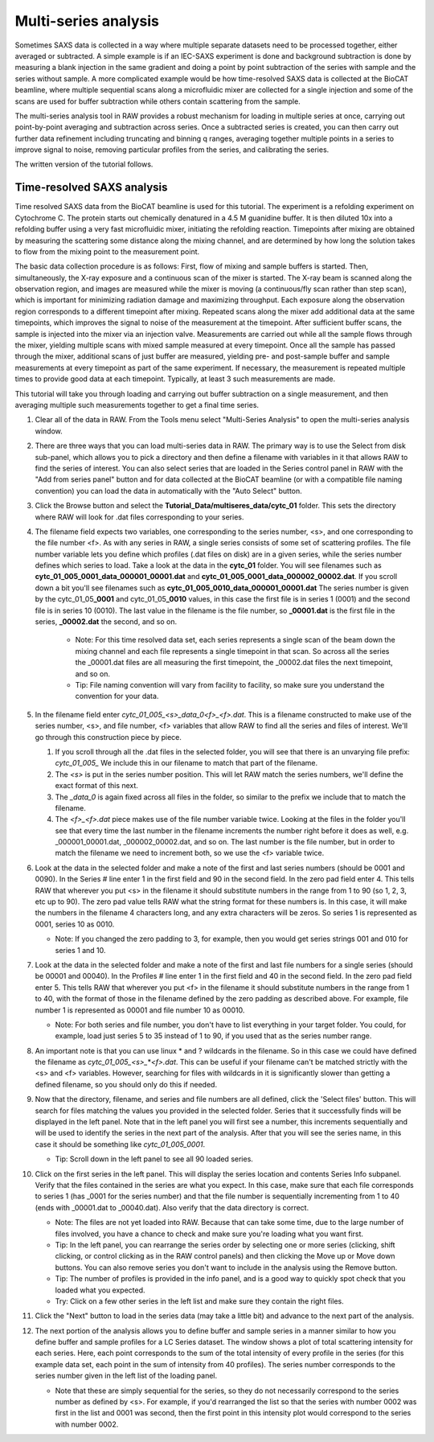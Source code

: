 Multi-series analysis
^^^^^^^^^^^^^^^^^^^^^^^^^^^^^^^^^^^^^^^^^^^^^^^^^^^^^^^

Sometimes SAXS data is collected in a way where multiple separate datasets
need to be processed together, either averaged or subtracted. A simple
example is if an IEC-SAXS experiment is done and background subtraction is
done by measuring a blank injection in the same gradient and doing a point
by point subtraction of the series with sample and the series without sample.
A more complicated example would be how time-resolved SAXS data is collected
at the BioCAT beamline, where multiple sequential scans along a microfluidic
mixer are collected for a single injection and some of the scans are used
for buffer subtraction while others contain scattering from the sample.

The multi-series analysis tool in RAW provides a robust mechanism for loading
in multiple series at once, carrying out point-by-point averaging and
subtraction across series. Once a subtracted series is created, you can
then carry out further data refinement including truncating and binning q ranges,
averaging together multiple points in a series to improve signal to noise,
removing particular profiles from the series, and calibrating the series.

The written version of the tutorial follows.

Time-resolved SAXS analysis
*****************************

Time resolved SAXS data from the BioCAT beamline is used for this tutorial.
The experiment is a refolding experiment on Cytochrome C. The protein starts
out chemically denatured in a 4.5 M guanidine buffer. It is then diluted 10x
into a refolding buffer using a very fast microfluidic mixer, initiating the
refolding reaction. Timepoints after mixing are obtained by measuring the
scattering some distance along the mixing channel, and are determined by
how long the solution takes to flow from the mixing point to the measurement point.

The basic data collection procedure is as follows: First, flow of mixing and
sample buffers is started. Then, simultaneously, the X-ray exposure and a
continuous scan of the mixer is started. The X-ray beam is scanned along the
observation region, and images are measured while the mixer is moving (a
continuous/fly scan rather than step scan), which is important for minimizing
radiation damage and maximizing throughput. Each exposure along the observation
region corresponds to a different timepoint after mixing. Repeated scans along
the mixer add additional data at the same timepoints, which improves the
signal to noise of the measurement at the timepoint. After sufficient buffer
scans, the sample is injected into the mixer via an injection valve.
Measurements are carried out while all the sample flows through the mixer,
yielding multiple scans with mixed sample measured at every timepoint. Once
all the sample has passed through the mixer, additional scans of just buffer
are measured, yielding pre- and post-sample buffer and sample measurements
at every timepoint as part of the same experiment. If necessary, the
measurement is repeated multiple times to provide good data at each timepoint.
Typically, at least 3 such measurements are made.


This tutorial will take you through loading and carrying out buffer subtraction
on a single measurement, and then averaging multiple such measurements together
to get a final time series.

#.  Clear all of the data in RAW. From the Tools menu select "Multi-Series Analysis"
    to open the multi-series analysis window.

    |ms_panel_png|

#.  There are three ways that you can load multi-series data in RAW. The primary
    way is to use the Select from disk sub-panel, which allows you to pick a directory
    and then define a filename with variables in it that allows RAW to find the
    series of interest. You can also select series that are loaded in the Series
    control panel in RAW with the "Add from series panel" button and for data
    collected at the BioCAT beamline (or with a compatible file naming convention)
    you can load the data in automatically with the "Auto Select" button.


#.  Click the Browse button and select the **Tutorial_Data/multiseres_data/cytc_01**
    folder. This sets the directory where RAW will look for .dat files corresponding
    to your series.

#.  The filename field expects two variables, one corresponding to the series
    number, <s>, and one corresponding to the file number <f>. As with any
    series in RAW, a single series consists of some set of scattering profiles.
    The file number variable lets you define which profiles (.dat files on disk)
    are in a given series, while the series number defines which series to load.
    Take a look at the data in the **cytc_01** folder. You will see filenames
    such as **cytc_01_005_0001_data_000001_00001.dat** and
    **cytc_01_005_0001_data_000002_00002.dat**. If you scroll down a bit you'll
    see filenames such as **cytc_01_005_0010_data_000001_00001.dat**
    The series number is given by the cytc_01_05\ **_0001** and cytc_01_05\ **_0010**
    values, in this case the first file is in series 1 (0001) and the second file
    is in series 10 (0010). The last value in the filename is the file number,
    so **_00001.dat** is the first file in the series, **_00002.dat** the second, and
    so on.

        *   Note: For this time resolved data set, each series represents a single
            scan of the beam down the mixing channel and each file represents a
            single timepoint in that scan. So across all the series the _00001.dat
            files are all measuring the first timepoint, the _00002.dat files the next
            timepoint, and so on.

        *   Tip: File naming convention will vary from facility to facility, so
            make sure you understand the convention for your data.

#.  In the filename field enter *cytc_01_005_<s>_data_0<f>_<f>.dat*. This is a
    filename constructed to make use of the series number, <s>, and file number,
    <f> variables that allow RAW to find all the series and files of interest.
    We'll go through this construction piece by piece.

    #.  If you scroll through all the .dat files in the selected folder, you
        will see that there is an unvarying file prefix: *cytc_01_005_*
        We include this in our filename to match that part of the filename.

    #.  The *<s>* is put in the series number position. This will let RAW
        match the series numbers, we'll define the exact format of this
        next.

    #.  The *_data_0* is again fixed across all files in the folder, so
        similar to the prefix we include that to match the filename.

    #.  The *<f>_<f>.dat* piece makes use of the file number variable
        twice. Looking at the files in the folder you'll see that every
        time the last number in the filename increments the number right
        before it does as well, e.g. _000001_00001.dat, _000002_00002.dat,
        and so on. The last number is the file number,  but in order to
        match the filename we need to increment both, so we use the <f>
        variable twice.

    |ms_filename_png|

#.  Look at the data in the selected folder and make a note of the first and
    last series numbers (should be 0001 and 0090). In the Series # line enter
    1 in the first field and 90 in the second field. In the zero pad field
    enter 4. This tells RAW that wherever you put <s> in the filename it
    should substitute numbers in the range from 1 to 90 (so 1, 2, 3, etc up to 90).
    The zero pad value tells RAW what the string format for these numbers is. In
    this case, it will make the numbers in the filename 4 characters long, and
    any extra characters will be zeros. So series 1 is represented as 0001,
    series 10 as 0010.

    *   Note: If you changed the zero padding to 3, for example, then you
        would get series strings 001 and 010 for series 1 and 10.

#.  Look at the data in the selected folder and make a note of the first and
    last file numbers for a single series (should be 00001 and 00040). In the
    Profiles # line enter 1 in the first field and 40 in the second field.
    In the zero pad field enter 5. This tells RAW that wherever you put <f>
    in the filename it should substitute numbers in the range from 1 to 40,
    with the format of those in the filename defined by the zero padding
    as described above. For example, file number 1 is represented as 00001
    and file number 10 as 00010.

    *   Note: For both series and file number, you don't have to list
        everything in your target folder. You could, for example, load
        just series 5 to 35 instead of 1 to 90, if you used that as the
        series number range.

    |ms_series_file_numbers_png|

#.  An important note is that you can use linux \* and ? wildcards in the filename.
    So in this case we could have defined the filename as *cytc_01_005_<s>_*\ \*\ *<f>.dat*.
    This can be useful if your filename can't be matched strictly with the <s>
    and <f> variables. However, searching for files with wildcards in it
    is significantly slower than getting a defined filename, so you should only
    do this if needed.

#.  Now that the directory, filename, and series and file numbers are all
    defined, click the 'Select files' button. This will search for files
    matching the values you provided in the selected folder. Series that it
    successfully finds will be displayed in the left panel. Note that in the left
    panel you will first see a number, this increments sequentially and will be
    used to identify the series in the next part of the analysis. After that you
    will see the series name, in this case it should be something like *cytc_01_005_0001*.

    *   Tip: Scroll down in the left panel to see all 90 loaded series.

    |ms_series_load_png|

#.  Click on the first series in the left panel. This will display the series
    location and contents Series Info subpanel. Verify that the files contained
    in the series are what you expect. In this case, make sure that each file
    corresponds to series 1 (has _0001 for the series number) and that the file
    number is sequentially incrementing from 1 to 40 (ends with _00001.dat
    to _00040.dat). Also verify that the data directory is correct.

    *   Note: The files are not yet loaded into RAW. Because that can take some
        time, due to the large number of files involved, you have a chance to
        check and make sure you're loading what you want first.

    *   Tip: In the left panel, you can rearrange the series order by selecting
        one or more series (clicking, shift clicking, or control clicking as in
        the RAW control panels) and then clicking the Move up or Move down buttons.
        You can also remove series you don't want to include in the analysis
        using the Remove button.

    *   Tip: The number of profiles is provided in the info panel, and is a good
        way to quickly spot check that you loaded what you expected.

    *   Try: Click on a few other series in the left list and make sure they
        contain the right files.

#.  Click the "Next" button to load in the series data (may take a little bit)
    and advance to the next part of the analysis.

    |ms_series_info_png|

#.  The next portion of the analysis allows you to define buffer and sample
    series in a manner similar to how you define buffer and sample profiles
    for a LC Series dataset. The window shows a plot of total scattering
    intensity for each series. Here, each point corresponds to the sum of
    the total intensity of every profile in the series (for this example data
    set, each point in the sum of intensity from 40 profiles). The series number
    corresponds to the series number given in the left list of the loading
    panel.

    *   Note that these are simply sequential for the series, so they
        do not necessarily correspond to the series number as defined by <s>.
        For example, if you'd rearranged the list so that the series with number
        0002 was first in the list and 0001 was second, then the first point in
        this intensity plot would correspond to the series with number 0002.

    |ms_intensity_plot_png|

.. |ms_panel_png| image:: images/ms_panel.png
    :target: ../_images/ms_panel.png

.. |ms_filename_png| image:: images/ms_filename.png
    :width: 500 px
    :target: ../_images/ms_filename.png

.. |ms_series_file_numbers_png| image:: images/ms_series_file_numbers.png
    :width: 500 px
    :target: ../_images/ms_series_file_numbers.png

.. |ms_series_load_png| image:: images/ms_series_load.png
    :target: ../_images/ms_series_load.png

.. |ms_series_info_png| image:: images/ms_series_info.png
    :target: ../_images/ms_series_info.png

.. |ms_intensity_plot_png| image:: images/ms_intensity_plot.png
    :target: ../_images/ms_intensity_plot.png
